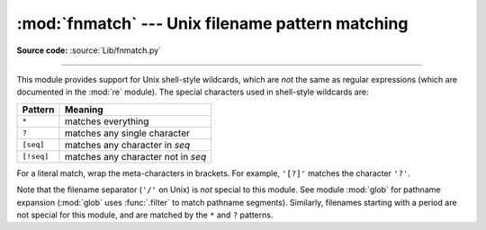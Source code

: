 :mod:`fnmatch` --- Unix filename pattern matching
=================================================

.. module:: fnmatch
   :synopsis: Unix shell style filename pattern matching.

**Source code:** :source:`Lib/fnmatch.py`

.. index:: single: filenames; wildcard expansion

.. index:: pair: module; re

--------------

This module provides support for Unix shell-style wildcards, which are *not* the
same as regular expressions (which are documented in the :mod:`re` module).  The
special characters used in shell-style wildcards are:

.. index::
   single: * (asterisk); in glob-style wildcards
   single: ? (question mark); in glob-style wildcards
   single: [] (square brackets); in glob-style wildcards
   single: ! (exclamation); in glob-style wildcards
   single: - (minus); in glob-style wildcards

+------------+------------------------------------+
| Pattern    | Meaning                            |
+============+====================================+
| ``*``      | matches everything                 |
+------------+------------------------------------+
| ``?``      | matches any single character       |
+------------+------------------------------------+
| ``[seq]``  | matches any character in *seq*     |
+------------+------------------------------------+
| ``[!seq]`` | matches any character not in *seq* |
+------------+------------------------------------+

For a literal match, wrap the meta-characters in brackets.
For example, ``'[?]'`` matches the character ``'?'``.

.. index:: pair: module; glob

Note that the filename separator (``'/'`` on Unix) is *not* special to this
module.  See module :mod:`glob` for pathname expansion (:mod:`glob` uses
:func:`.filter` to match pathname segments).  Similarly, filenames starting with
a period are not special for this module, and are matched by the ``*`` and ``?``
patterns.


.. function:: fnmatch(filename, pattern)

   Test whether the *filename* string matches the *pattern* string, returning
   :const:`True` or :const:`False`.  Both parameters are case-normalized
   using :func:`os.path.normcase`. :func:`fnmatchcase` can be used to perform a
   case-sensitive comparison, regardless of whether that's standard for the
   operating system.

   This example will print all file names in the current directory with the
   extension ``.txt``::

      import fnmatch
      import os

      for file in os.listdir('.'):
          if fnmatch.fnmatch(file, '*.txt'):
              print(file)


.. function:: fnmatchcase(filename, pattern)

   Test whether *filename* matches *pattern*, returning :const:`True` or
   :const:`False`; the comparison is case-sensitive and does not apply
   :func:`os.path.normcase`.


.. function:: filter(names, pattern)

   Return the subset of the list of *names* that match *pattern*. It is the same as
   ``[n for n in names if fnmatch(n, pattern)]``, but implemented more efficiently.


.. function:: translate(pattern)

   Return the shell-style *pattern* converted to a regular expression for
   using with :func:`re.match`.

   Example:

      >>> import fnmatch, re
      >>>
      >>> regex = fnmatch.translate('*.txt')
      >>> regex
      '(?s:.*\\.txt)\\Z'
      >>> reobj = re.compile(regex)
      >>> reobj.match('foobar.txt')
      <re.Match object; span=(0, 10), match='foobar.txt'>


.. seealso::

   Module :mod:`glob`
      Unix shell-style path expansion.
